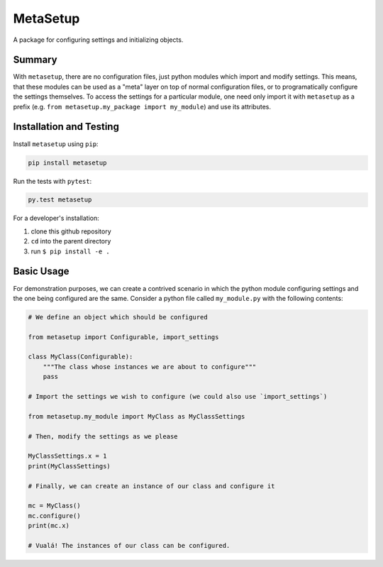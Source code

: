 =========
MetaSetup
=========

A package for configuring settings and initializing objects.

-------
Summary
-------

With ``metasetup``, there are no configuration files, just python modules which import
and modify settings. This means, that these modules can be used as a "meta" layer on top
of normal configuration files, or to programatically configure the settings themselves.
To access the settings for a particular module, one need only import it with ``metasetup``
as a prefix (e.g. ``from metasetup.my_package import my_module``) and use its attributes.

------------------------
Installation and Testing
------------------------

Install ``metasetup`` using ``pip``:

.. code-block:: text
    
    pip install metasetup

Run the tests with ``pytest``:

.. code-block:: text
    
    py.test metasetup

For a developer's installation:

1. clone this github repository
2. ``cd`` into the parent directory
3. run ``$ pip install -e .``

-----------
Basic Usage
-----------

For demonstration purposes, we can create a contrived scenario in which the python module
configuring settings and the one being configured are the same. Consider a python file
called ``my_module.py`` with the following contents:

.. code-block:: python

    # We define an object which should be configured

    from metasetup import Configurable, import_settings

    class MyClass(Configurable):
        """The class whose instances we are about to configure"""
        pass

    # Import the settings we wish to configure (we could also use `import_settings`)

    from metasetup.my_module import MyClass as MyClassSettings

    # Then, modify the settings as we please

    MyClassSettings.x = 1
    print(MyClassSettings)

    # Finally, we can create an instance of our class and configure it

    mc = MyClass()
    mc.configure()
    print(mc.x)

    # Vualá! The instances of our class can be configured.
